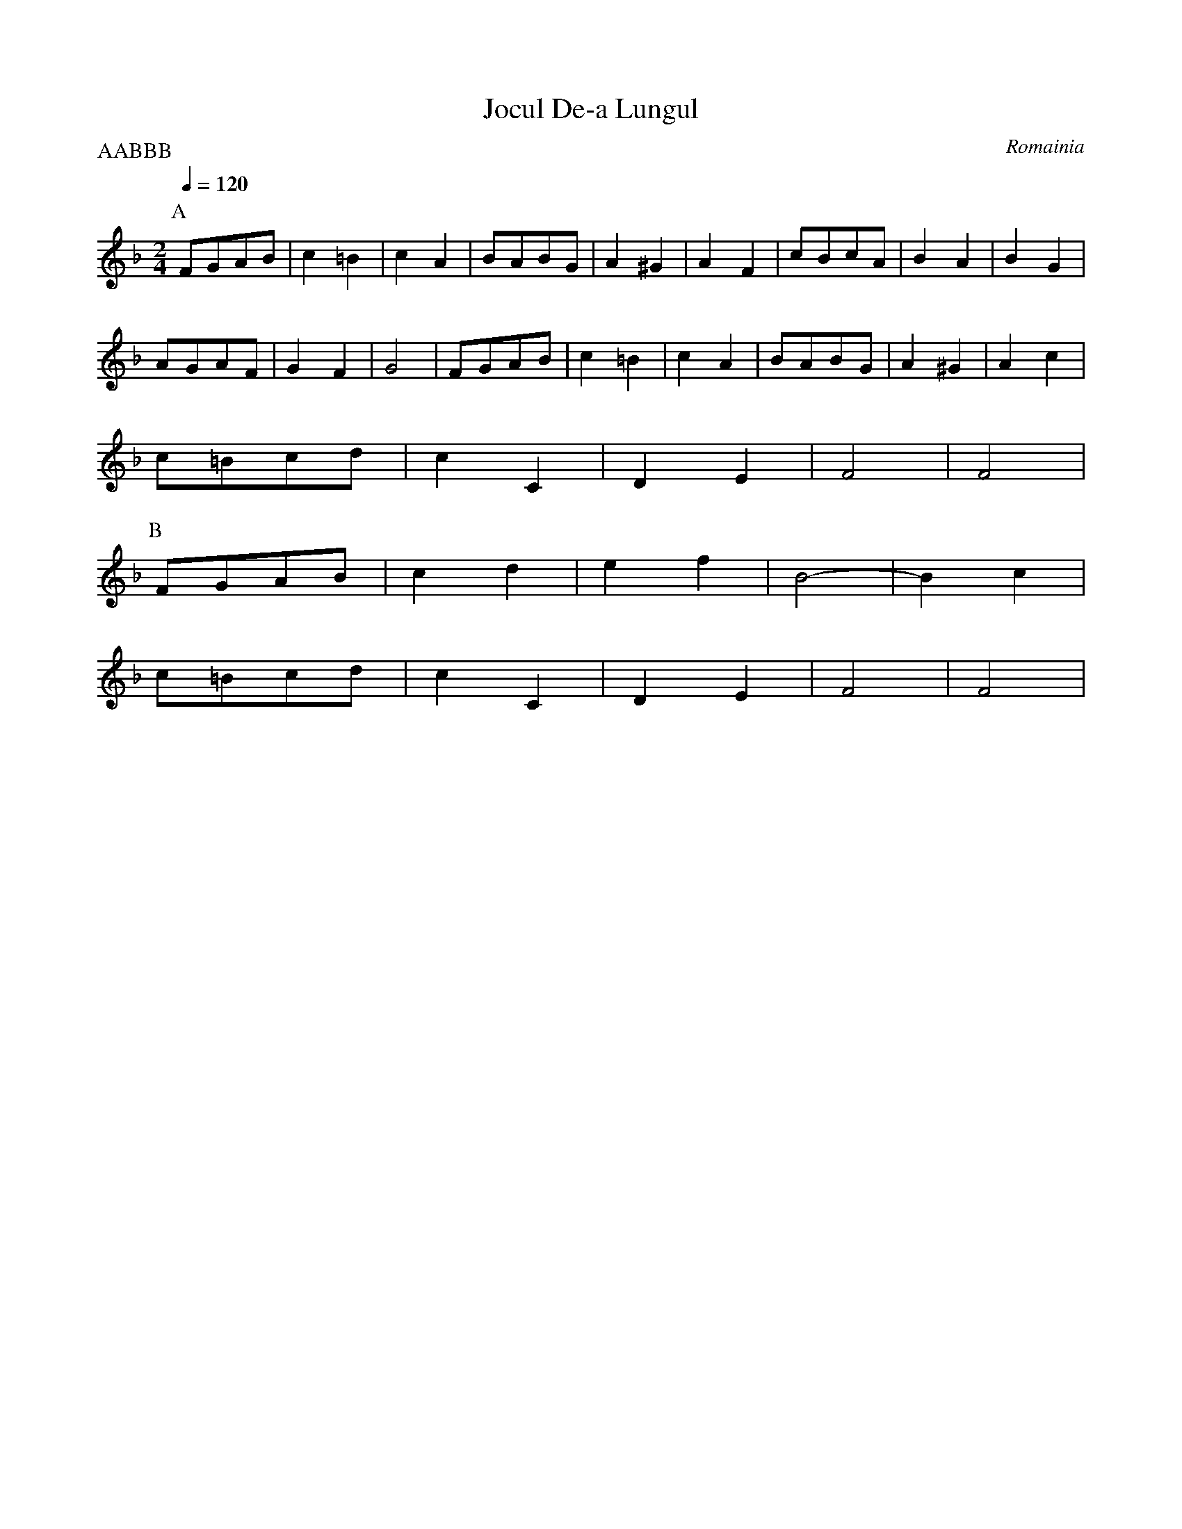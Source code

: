 X: 237
T:Jocul De-a Lungul
O:Romainia
F: http://www.youtube.com/watch?v=HmSef39ellY
F: http://www.youtube.com/watch?v=omFHfrrwADk
L:1/8
M:2/4
P:AABBB
Q:1/4=120
K:F
P:A
FGAB | c2 =B2| c2 A2 | BABG| A2 ^G2| A2 F2| cBcA| B2 A2 | B2 G2|
AGAF | G2 F2 | G4    |FGAB | c2 =B2| c2 A2| BABG| A2 ^G2| A2 c2|
c=Bcd| c2 C2 | D2 E2 | F4  |F4     |
P:B
FGAB | c2 d2 |e2 f2  | B4- |B2 c2  |
c=Bcd| c2 C2 | D2 E2 |F4   | F4    |
